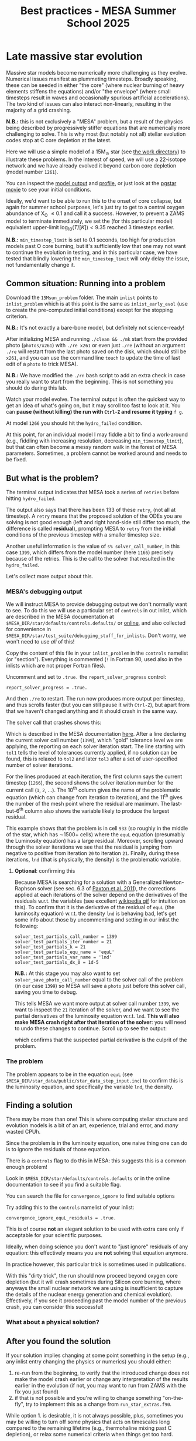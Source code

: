 #+Title: Best practices - MESA Summer School 2025

* Late massive star evolution

Massive star models become numerically more challenging as they
evolve. Numerical issues manifest as plummeting timesteps. Broadly
speaking, these can be seeded in either "the core" (where nuclear
burning of heavy elements stiffens the equations) and/or "the
envelope" (where small timesteps result in waves and occasionally
spurious artificial accelerations). The two kind of issues can also
interact non-linearly, resulting in the majority of a grid crashing.

*N.B.:* this is not exclusively a "MESA" problem, but a result of the
physics being described by progressively stiffer equations that are
numerically more challenging to solve. This is why most (but notably
not all) stellar evolution codes stop at C core depletion at the
latest.

Here we will use a simple model of a 15M_{\odot} star (see
[[./15Msun_early_evol/][the work directory]]) to illustrate these
problems. In the interest of speed, we will use a 22-isotope network
and we have already evolved it beyond carbon core depletion (model
number =1261=).

:Hint:
You can inspect the [[./15Msun_early_evol/15M_early_evol.mod][model output]] and [[./15Msun_early_evol/15M_early_evol.data][profile]], or just look at the
[[./15Msun_early_evol/png/15Msun_early_evol.mp4][pgstar movie]] to see your initial conditions.
:end:

Ideally, we'd want to be able to run this to the onset of core
collapse, but again for summer school purposes, let's just try to get
to a central oxygen abundance of X_{O} \le 0.1 and call it a success.
However, to prevent a ZAMS model to terminate immediately, we set the
(for this particular model) equivalent upper-limit
$\log_{10}(T/[K])<9.35$ reached 3 timesteps earlier.

*N.B.:* =min_timestep_limit= is set to 0.1 seconds, too high for production
models past O core burning, but it's sufficiently low that one may
not want to continue the evolution in testing, and in this particular
case, we have tested that blindly lowering the =min_timestep_limit= will
only delay the issue, not fundamentally change it.

** Common situation: Running into a problem

Download the =15Msun_problem= folder. The main =inlist= points to
=inlist_problem= which is at this point is the same as =inlist_early_evol=
(use to create the pre-computed initial conditions) except for the
stopping criterion.

*N.B.:* It's not exactly a bare-bone model, but definitely not
science-ready!

After initializing MESA and running =./clean && ./mk= start from the
provided photo (=photos/x261=) with =./re x261= or even just =./re= (without
an argument =./re= will restart from the last photo saved on the disk,
which should still be =x261=, and you can use the command line =touch= to
update the time of last edit of a =photo= to trick MESA).

*N.B.:* We have modified the =./rn= bash script to add an extra check in
case you really want to start from the beginning. This is not
something you should do during this lab.

Watch your model evolve. The terminal output is often the quickest way
to get an idea of what's going on, but it may scroll too fast to look
at it. You can *pause (without killing) the run with =Ctrl-Z= and resume
it typing* =f g=.

At model =1266= you should hit the =hydro_failed= condition.

At this point, for an individual model I may fiddle a bit to find a
work-around (e.g., fiddling with increasing resolution, decreasing
=min_timestep_limit=), but that can often become a messy random walk in
the forest of MESA parameters. Sometimes, a problem cannot be worked
around and needs to be fixed.

** But what is the problem?

The terminal output indicates that MESA took a series of =retries=
before hitting =hydro_failed=.

#+DOWNLOADED: screenshot @ 2025-06-04 15:20:26
[[file:.org_notes_figures/Late_massive_star_evolution/2025-06-04_15-20-26_screenshot.png]]


The output also says that there has been 133 of these =retry=, (not all
at timestep). A =retry= means that the proposed solution of the ODEs you
are solving is not good enough (left and right hand-side still differ
too much, the difference is called *residual*), prompting MESA to =retry=
from the initial conditions of the previous timestep with a smaller
timestep size.

Another useful information is the value of =s% solver_call_number=, in
this case =1399=, which differs from the model number (here =1166=)
precisely because of the retries. This is the call to the solver that
resulted in the =hydro_failed=.

Let's collect more output about this.

*** MESA's debugging output
We will instruct MESA to provide debugging output we don't normally
want to see. To do this we will use a particular set of =controls= in
out inlist, which are described in the MESA documentation at
=$MESA_DIR/star/defaults/controls.defaults/= or [[https://docs.mesastar.org/en/latest/developing/debugging.html#step-1-activate-debugging-options][online]], and also
collected for convenience in
=$MESA_DIR/star/test_suite/debugging_stuff_for_inlists=. Don't worry, we
won't need to use /all/ of this!

Copy the content of this file in your =inlist_problem= in the =controls=
namelist (or "section"). Everything is commented (=!= in Fortran 90,
used also in the inlists which are not proper Fortran files).

Uncomment and set to =.true.= the =report_solver_progress= control:
#+begin_src fortran 90
  report_solver_progress = .true.
#+end_src

And then =./re= to restart. The run now produces more output per timestep,
and thus scrolls faster (but you can still pause it with =Ctrl-Z=), but
apart from that we haven't changed anything and it should crash in the
same way.

The solver call that crashes shows this:

#+DOWNLOADED: screenshot @ 2025-06-04 15:28:20
[[file:.org_notes_figures/Late_massive_star_evolution/2025-06-04_15-28-20_screenshot.png]]

Which is described in the MESA documentation [[https://docs.mesastar.org/en/latest/developing/debugging.html#step-2-run-the-model-and-find-the-bad-spot][here]]. After a line
declaring the current solver call number (=1399=), which "gold"
tolerance level we are applying, the reporting on each solver
iteration start. The line starting with =tol1= tells the level of
tolerances currently applied, if no solution can be found, this is
relaxed to =tol2= and later =tol3= after a set of user-specified number of
solver iterations.

For the lines produced at each iteration, the first column
says the current timestep (=1266=), the second shows the solver
iteration number for the current call (=1=, =2=, ...). The 10^{th} column
gives the name of the problematic equation (which can change from
iteration to iteration), and the 11^{th} gives the number of the
mesh point where the residual are maximum. The last-but-6^{th} column
also shows the variable likely to produce the largest residual.

This example shows that the problem is in cell =933= (so roughly in the
middle of the star, which has \sim1500+ cells) where the =equL= equation
(presumably the Luminosity equation) has a large residual. Moreover,
scrolling upward through the solver iterations we see that the
residual is jumping from negative to positive from iteration =20= to
iteration =21=. Finally, during these iterations, =lnd= (that is
physically, the density) is the problematic variable.

**** *Optional*: confirming this

Because MESA is searching for a solution with a Generalized
Newton-Raphson solver (see sec. 6.3 of [[https://iopscience.iop.org/article/10.1088/0067-0049/192/1/3][Paxton et al. 2011]]), the
corrections applied at each iterations of the solver depend on the
derivatives of the residuals w.r.t. the variables (see excellent
[[https://en.wikipedia.org/wiki/Newton%27s_method#/media/File:NewtonIteration_Ani.gif][wikipedia gif]] for intuition on this). To confirm that it is the
derivative of the residual of =equL= (the luminosity equation) w.r.t.
the density =lnd= is behaving bad, let's get some info about those by
uncommenting and setting in our inlist the following:

#+begin_src fortran 90
solver_test_partials_call_number = 1399
solver_test_partials_iter_number = 21
solver_test_partials_k = 21
solver_test_partials_equ_name = 'equL'
solver_test_partials_var_name = 'lnd'
solver_test_partials_dx_0 = 1d-5
#+end_src

*N.B.:* At this stage you may also want to set
=solver_save_photo_call_number= equal to the solver call of the problem
(in our case =1399=) so MESA will save a =photo= just before this solver
call, saving you time to debug.

This tells MESA we want more output at solver call number =1399=, we
want to inspect the =21= iteration of the solver, and we want to see the
partial derivatives of the luminosity equation w.r.t. =lnd=. *This will
also make MESA crash right after that iteration of the solver*: you
will need to undo these changes to continue. Scroll up to see the
output:

#+DOWNLOADED: screenshot @ 2025-06-04 16:29:50


[[file:.org_notes_figures/Late_massive_star_evolution/2025-06-04_16-29-50_screenshot.png]]

which confirms that the suspected partial derivative is the culprit of
the problem.

*** The problem

The problem appears to be in the equation =equL= (see
=$MESA_DIR/star_data/public/star_data_step_input.inc=) to confirm this
is the luminosity equation, and specifically the variable =lnd=, the
density.

** Finding a solution

There may be more than one! This is where computing stellar structure
and evolution models is a bit of an art, experience, trial and error,
and /many/ wasted CPUh.

Since the problem is in the luminosity equation, one naive thing one
can do is to ignore the residuals of those equation.

There is a =controls= flag to do this in MESA: this suggests this is a
common enough problem!

:Hint:
Look in =$MESA_DIR/star/defaults/controls.defaults= or in the online
documentation to see if you find a suitable flag.
:end:

:Hint:
You can search the file for =convergence_ignore= to find suitable options
:end:

:Hint:
Try adding this to the =controls= namelist of your inlist:
#+begin_src fortran 90
    convergence_ignore_equL_residuals = .true.
#+end_src
:end:

This is of course *not* an elegant solution to be used with extra care
only if acceptable for your scientific purposes.

Ideally, when doing science you don't want to "just ignore" residuals
of any equation: this effectively means you are *not* solving that
equation anymore.

In practice however, this particular trick is sometimes used in
publications.

With this "dirty trick", the run should now proceed beyond oxygen core
depletion (but it will crash sometimes during Silicon core burning,
where anyways the small nuclear network we are using is insufficient
to capture the details of the nuclear energy generation and chemical
evolution). Effectively, if you see it proceeding past the model
number of the previous crash, you can consider this successful!

*** What about a physical solution?


** After you found the solution

If your solution implies changing at some point something in the setup
(e.g., any inlist entry changing the physics or numerics) you should
either:
1. re-run from the beginning, to verify that the introduced change does
   not make the model crash earlier or change any interpretation of the
   results earlier in the evolution (if not, you may want to run from
   ZAMS with the fix you just found)
2. if that is not possible and you're willing to change something
   "on-the-fly", try to implement this as a change from
   =run_star_extras.f90=.

While option 1. is desirable, it is not always possible, plus,
sometimes you may be willing to turn off some physics that acts on
timescales long compared to the remaining lifetime (e.g., thermohaline
mixing past C depletion), or relax some numerical criteria when things
get too hard.

Option 2. can be done for example using the =extras_start_step= function
in =run_star_extras.f90=: add an if statement to catch "when" in the
evolution the change should happen (e.g., based on central abundances
or temperature) and change the values of entries in =controls= through
the =s%= pointer. For example, to change =max_model_number= (a =controls=
setting), you can overwrite your =inlist= with:
#+begin_src fortran 90
   s% max_model_number = 1000
#+end_src

*N.B.:* you can also use =b %= in the MESA =binary= module to change things
 of =binary_controls=.

Option 2. at least will minimize the amount of hand-holding required
for your models.

** Wrap up

The main point of this exercise was to teach how to access and read
debugging output at a specific iteration of the solver during a MESA
run. This can reveal which equation and which variables are causing
troubles.

Very often, at this point, one needs to consider what is the root of
the issue to fix it. Some issues are common, known, and still awaiting
a general fix, so we sometimes chose that it's ok to ignore them,
which is what we have done here - while not recommended in general,
this is sometimes acceptable, especially during development.

Hopefully, what you have learned here can be helpful if further
problem arise, and more generally. As you've seen, this is a significant
amount of work, and often you can use intuition to take short cuts
through this process.

Before diving into debugging options, to identify the problem, the
first thing is to make plots. It is quick and often useful to look at
=pgplots=. Very often, with a bit of physical intuition and experience
one can identify the problem just looking at the model.

*N.B.:* At this stage, you may want to look at variables you don't
necessarily focus on for your science: sometimes it's things you don't
care about that grind your model(s) to a halt! Stellar evolution is a
highly non-linear problem. Sometimes changing axes (quantities and
scale) to change perspective also helps.

=pgplots= may not be that pretty to look at, but they can be very
helpful to spot problems and depending on your science case you may be
able to afford a band-aid solution. But sometimes you need to know
what is the root cause, which equation is yielding the largest
residual and driving the decrease in timesteps.

*** Full solution

An inlist with the full solution is provided as a hidden file
=.inlist_solution=. You can rename it and/or point your main =inlist= to
it (MESA will read a hidden file!)

** TODO

- [ ] more on pgplots?
- [ ] describe =report_solver_progress= output (see )
- [ ] expand on viability of ignoring residuals
- [ ] find physically satisfying solution
